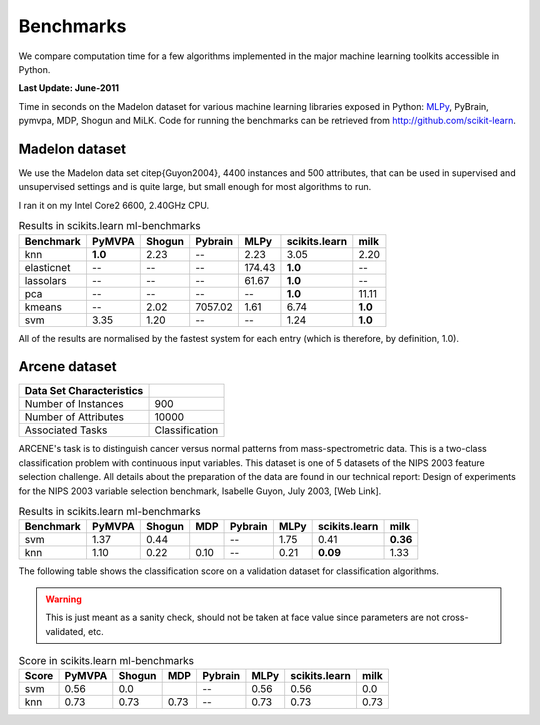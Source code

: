 ==========
Benchmarks
==========


We compare computation time for a few algorithms implemented in the
major machine learning toolkits accessible in Python.


**Last Update: June-2011**

Time in seconds on the Madelon dataset for various machine learning libraries exposed in Python:
`MLPy <https://mlpy.fbk.eu/>`_, PyBrain, pymvpa, MDP, Shogun and MiLK. Code for running the
benchmarks can be retrieved from http://github.com/scikit-learn.


Madelon dataset
----------------

We use the Madelon data set \citep{Guyon2004}, 4400 instances and 500
attributes, that can be used in supervised and unsupervised settings and is
quite large, but small enough for most algorithms to run.

I ran it on my Intel Core2 6600, 2.40GHz CPU.

.. table:: Results in scikits.learn ml-benchmarks

     ============         =======           ======          =======         ========    =============         ========
        Benchmark          PyMVPA           Shogun          Pybrain             MLPy    scikits.learn             milk
     ============         =======           ======          =======         ========    =============         ========
             knn          **1.0**             2.23               --             2.23             3.05             2.20
      elasticnet               --               --               --           174.43          **1.0**               --
       lassolars               --               --               --            61.67          **1.0**               --
             pca               --               --               --               --          **1.0**            11.11
          kmeans               --             2.02          7057.02             1.61             6.74          **1.0**
             svm             3.35             1.20               --               --             1.24          **1.0**
     ============         =======           ======          =======         ========    =============         ========


All of the results are normalised by the fastest system for each entry (which
is therefore, by definition, 1.0).


Arcene dataset
--------------

========================       ====================
Data Set Characteristics
========================       ====================
Number of Instances                        900
Number of Attributes                     10000
Associated Tasks                Classification
========================       ====================

ARCENE's task is to distinguish cancer versus normal patterns from
mass-spectrometric data. This is a two-class classification problem with
continuous input variables. This dataset is one of 5 datasets of the NIPS 2003
feature selection challenge. All details about the preparation of the data are found in our technical
report: Design of experiments for the NIPS 2003 variable selection benchmark,
Isabelle Guyon, July 2003, [Web Link].




.. table:: Results in scikits.learn ml-benchmarks

     ============         =======           ======    =====          =======         ========    =============         ========
        Benchmark          PyMVPA           Shogun     MDP           Pybrain             MLPy    scikits.learn             milk
     ============         =======           ======    =====          =======         ========    =============         ========
             svm             1.37             0.44                        --             1.75             0.41         **0.36**
             knn             1.10             0.22     0.10               --             0.21         **0.09**           1.33
     ============         =======           ======    =====          =======         ========    =============         ========


The following table shows the classification score on a validation dataset for
classification algorithms.

.. warning::

     This is just meant as a sanity check, should not be taken at face
     value since parameters are not cross-validated, etc.


.. table:: Score in scikits.learn ml-benchmarks

     ============         =======           ======    ====      =======         ========    =============         ========
            Score          PyMVPA           Shogun    MDP       Pybrain             MLPy    scikits.learn             milk
     ============         =======           ======    ====      =======         ========    =============         ========
             svm             0.56              0.0                  --             0.56             0.56              0.0
             knn             0.73             0.73    0.73          --             0.73             0.73             0.73
     ============         =======           ======    ====      =======         ========    =============         ========

